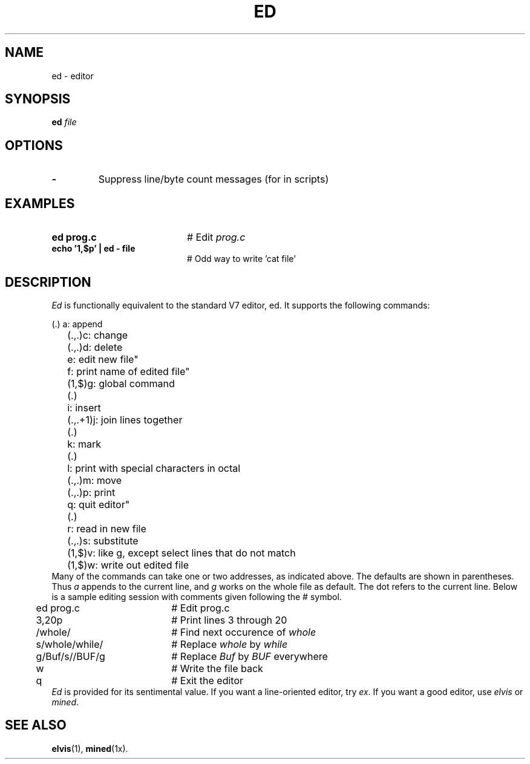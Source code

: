 .TH ED 1
.SH NAME
ed \- editor
.SH SYNOPSIS
\fBed \fIfile\fR
.br
.de FL
.TP
\\fB\\$1\\fR
\\$2
..
.de EX
.TP 20
\\fB\\$1\\fR
# \\$2
..
.SH OPTIONS
.FL "\-" "Suppress line/byte count messages (for in scripts)"
.SH EXAMPLES
.EX "ed prog.c" "Edit \fIprog.c\fR"
.EX "echo '1,$p' | ed - file" "Odd way to write 'cat file'"
.SH DESCRIPTION
.PP
\fIEd\fR is functionally equivalent to the standard V7 editor, ed.  
It supports the following commands:
.PP
.nf
.ta 0.5i 0.95i	
	(.)	a: append
	(.,.)	c: change
	(.,.)	d: delete
		e: edit new file"
		f: print name of edited file"
	(1,$)	g: global command
	(.)	i: insert
	(.,.+1)	j: join lines together
	(.)	k: mark
	(.)	l: print with special characters in octal
	(.,.)	m: move
	(.,.)	p: print
		q: quit editor"
	(.)	r: read in new file
	(.,.)	s: substitute
	(1,$)	v: like g, except select lines that do not match
	(1,$)	w: write out edited file
.fi
Many of the commands can take one or two addresses, as indicated above.  The
defaults are shown in parentheses.  Thus \fIa\fR appends to the current 
line, and \fIg\fR works on the whole file as default.  
The dot refers to the current line.
Below is a sample editing session with comments given following the # symbol.
.PP
.nf
.ta 0.5i 2.5i
	ed prog.c	# Edit prog.c
	3,20p	# Print lines 3 through 20
	/whole/	# Find next occurence of \fIwhole\fR
	s/whole/while/	# Replace \fIwhole\fR by \fIwhile\fR
	g/Buf/s//BUF/g	# Replace \fIBuf\fR by \fIBUF\fR everywhere
	w	# Write the file back
	q	# Exit the editor
.fi
\fIEd\fR is provided for its sentimental value.
If you want a line-oriented editor, try \fIex\fR.
If you want a good editor, use \fIelvis\fR or \fImined\fR.
.SH "SEE ALSO"
.BR elvis (1),
.BR mined (1x).
